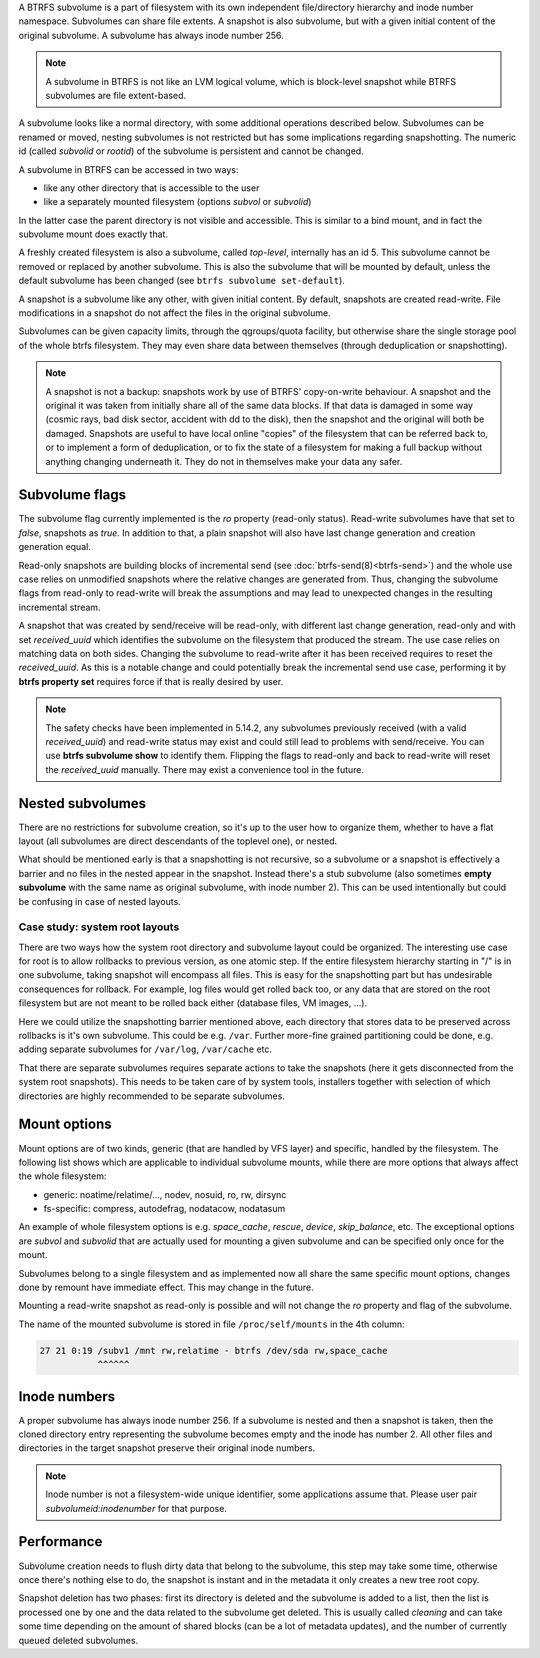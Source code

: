 A BTRFS subvolume is a part of filesystem with its own independent
file/directory hierarchy and inode number namespace. Subvolumes can share file
extents. A snapshot is also subvolume, but with a given initial content of the
original subvolume. A subvolume has always inode number 256.

.. note::
   A subvolume in BTRFS is not like an LVM logical volume, which is block-level
   snapshot while BTRFS subvolumes are file extent-based.

A subvolume looks like a normal directory, with some additional operations
described below. Subvolumes can be renamed or moved, nesting subvolumes is not
restricted but has some implications regarding snapshotting. The numeric id
(called *subvolid* or *rootid*) of the subvolume is persistent and cannot be
changed.

A subvolume in BTRFS can be accessed in two ways:

* like any other directory that is accessible to the user
* like a separately mounted filesystem (options *subvol* or *subvolid*)

In the latter case the parent directory is not visible and accessible. This is
similar to a bind mount, and in fact the subvolume mount does exactly that.

A freshly created filesystem is also a subvolume, called *top-level*,
internally has an id 5. This subvolume cannot be removed or replaced by another
subvolume. This is also the subvolume that will be mounted by default, unless
the default subvolume has been changed (see ``btrfs subvolume set-default``).

A snapshot is a subvolume like any other, with given initial content. By
default, snapshots are created read-write. File modifications in a snapshot
do not affect the files in the original subvolume.

Subvolumes can be given capacity limits, through the qgroups/quota facility, but
otherwise share the single storage pool of the whole btrfs filesystem. They may
even share data between themselves (through deduplication or snapshotting).

.. note::
    A snapshot is not a backup: snapshots work by use of BTRFS' copy-on-write
    behaviour. A snapshot and the original it was taken from initially share all
    of the same data blocks. If that data is damaged in some way (cosmic rays,
    bad disk sector, accident with dd to the disk), then the snapshot and the
    original will both be damaged. Snapshots are useful to have local online
    "copies" of the filesystem that can be referred back to, or to implement a
    form of deduplication, or to fix the state of a filesystem for making a full
    backup without anything changing underneath it. They do not in themselves
    make your data any safer.

Subvolume flags
---------------

The subvolume flag currently implemented is the *ro* property (read-only
status). Read-write subvolumes have that set to *false*, snapshots as *true*.
In addition to that, a plain snapshot will also have last change generation and
creation generation equal.

Read-only snapshots are building blocks of incremental send (see
:doc:`btrfs-send(8)<btrfs-send>`) and the whole use case relies on unmodified snapshots where
the relative changes are generated from. Thus, changing the subvolume flags
from read-only to read-write will break the assumptions and may lead to
unexpected changes in the resulting incremental stream.

A snapshot that was created by send/receive will be read-only, with different
last change generation, read-only and with set *received_uuid* which identifies
the subvolume on the filesystem that produced the stream. The use case relies
on matching data on both sides. Changing the subvolume to read-write after it
has been received requires to reset the *received_uuid*. As this is a notable
change and could potentially break the incremental send use case, performing
it by **btrfs property set** requires force if that is really desired by user.

.. note::
   The safety checks have been implemented in 5.14.2, any subvolumes previously
   received (with a valid *received_uuid*) and read-write status may exist and
   could still lead to problems with send/receive. You can use **btrfs subvolume
   show** to identify them. Flipping the flags to read-only and back to
   read-write will reset the *received_uuid* manually.  There may exist a
   convenience tool in the future.

Nested subvolumes
-----------------

There are no restrictions for subvolume creation, so it's up to the user how to
organize them, whether to have a flat layout (all subvolumes are direct
descendants of the toplevel one), or nested.

What should be mentioned early is that a snapshotting is not recursive, so a
subvolume or a snapshot is effectively a barrier and no files in the nested
appear in the snapshot. Instead there's a stub subvolume (also sometimes
**empty subvolume** with the same name as original subvolume, with inode number
2).  This can be used intentionally but could be confusing in case of nested
layouts.

Case study: system root layouts
^^^^^^^^^^^^^^^^^^^^^^^^^^^^^^^

There are two ways how the system root directory and subvolume layout could be
organized. The interesting use case for root is to allow rollbacks to previous
version, as one atomic step. If the entire filesystem hierarchy starting in "/"
is in one subvolume, taking snapshot will encompass all files. This is easy for
the snapshotting part but has undesirable consequences for rollback. For example,
log files would get rolled back too, or any data that are stored on the root
filesystem but are not meant to be rolled back either (database files, VM
images, ...).

Here we could utilize the snapshotting barrier mentioned above, each directory
that stores data to be preserved across rollbacks is it's own subvolume. This
could be e.g. ``/var``. Further more-fine grained partitioning could be done, e.g.
adding separate subvolumes for ``/var/log``, ``/var/cache`` etc.

That there are separate subvolumes requires separate actions to take the
snapshots (here it gets disconnected from the system root snapshots). This needs
to be taken care of by system tools, installers together with selection of which
directories are highly recommended to be separate subvolumes.

Mount options
-------------

Mount options are of two kinds, generic (that are handled by VFS layer) and
specific, handled by the filesystem. The following list shows which are
applicable to individual subvolume mounts, while there are more options that
always affect the whole filesystem:

- generic: noatime/relatime/..., nodev, nosuid, ro, rw, dirsync
- fs-specific: compress, autodefrag, nodatacow, nodatasum

An example of whole filesystem options is e.g. *space_cache*, *rescue*, *device*,
*skip_balance*, etc. The exceptional options are *subvol* and *subvolid* that
are actually used for mounting a given subvolume and can be specified only once
for the mount.

Subvolumes belong to a single filesystem and as implemented now all share the
same specific mount options, changes done by remount have immediate effect. This
may change in the future.

Mounting a read-write snapshot as read-only is possible and will not change the
*ro* property and flag of the subvolume.

The name of the mounted subvolume is stored in file ``/proc/self/mounts`` in the
4th column:

.. code-block::

   27 21 0:19 /subv1 /mnt rw,relatime - btrfs /dev/sda rw,space_cache
              ^^^^^^

Inode numbers
-------------

A proper subvolume has always inode number 256. If a subvolume is nested and
then a snapshot is taken, then the cloned directory entry representing the
subvolume becomes empty and the inode has number 2. All other files and
directories in the target snapshot preserve their original inode numbers.

.. note::
   Inode number is not a filesystem-wide unique identifier, some applications
   assume that. Please user pair *subvolumeid:inodenumber* for that purpose.

Performance
-----------

Subvolume creation needs to flush dirty data that belong to the subvolume, this
step may take some time, otherwise once there's nothing else to do, the snapshot
is instant and in the metadata it only creates a new tree root copy.

Snapshot deletion has two phases: first its directory is deleted and the
subvolume is added to a list, then the list is processed one by one and the
data related to the subvolume get deleted. This is usually called *cleaning* and
can take some time depending on the amount of shared blocks (can be a lot of
metadata updates), and the number of currently queued deleted subvolumes.
